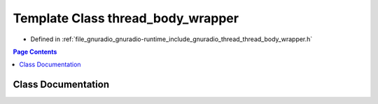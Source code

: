 .. _exhale_class_classgr_1_1thread_1_1thread__body__wrapper:

Template Class thread_body_wrapper
==================================

- Defined in :ref:`file_gnuradio_gnuradio-runtime_include_gnuradio_thread_thread_body_wrapper.h`


.. contents:: Page Contents
   :local:
   :backlinks: none


Class Documentation
-------------------


.. doxygenclass:: gr::thread::thread_body_wrapper
   :project: gnuradio
   :members:
   :protected-members:
   :undoc-members: